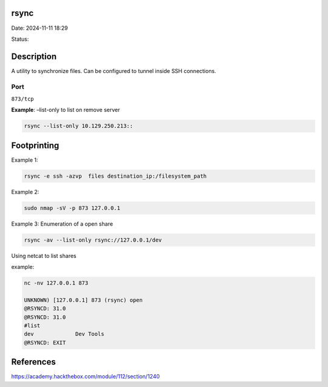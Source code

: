 rsync
*******

Date: 2024-11-11 18:29

Status:

Description
*************

A utility to synchronize files. Can be configured to tunnel inside SSH
connections.

Port
=====

``873/tcp``

**Example**: –list-only to list on remove server

.. code-block:: console

   rsync --list-only 10.129.250.213::

Footprinting
*************

Example 1:

.. code-block:: console

   rsync -e ssh -azvp  files destination_ip:/filesystem_path

Example 2:

.. code-block:: console

   sudo nmap -sV -p 873 127.0.0.1 

Example 3: Enumeration of a open share

.. code-block:: console

   rsync -av --list-only rsync://127.0.0.1/dev

Using netcat to list shares

example:

.. code-block:: console

   nc -nv 127.0.0.1 873

   UNKNOWN) [127.0.0.1] 873 (rsync) open
   @RSYNCD: 31.0
   @RSYNCD: 31.0
   #list
   dev             Dev Tools
   @RSYNCD: EXIT

References
*************
https://academy.hackthebox.com/module/112/section/1240
